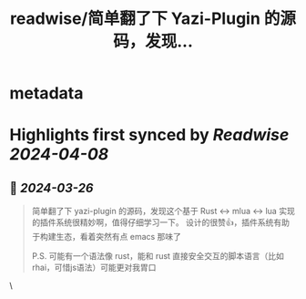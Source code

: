 :PROPERTIES:
:title: readwise/简单翻了下 Yazi-Plugin 的源码，发现...
:END:


* metadata
:PROPERTIES:
:author: [[blackanger on Twitter]]
:full-title: "简单翻了下 Yazi-Plugin 的源码，发现..."
:category: [[tweets]]
:url: https://twitter.com/blackanger/status/1772261297658499132
:image-url: https://pbs.twimg.com/profile_images/1588061971714256896/Rwi_kcm7.jpg
:END:

* Highlights first synced by [[Readwise]] [[2024-04-08]]
** 📌 [[2024-03-26]]
#+BEGIN_QUOTE
简单翻了下 yazi-plugin 的源码，发现这个基于 Rust <-> mlua <-> lua 实现的插件系统很精妙啊，值得仔细学习一下。 设计的很赞👍，插件系统有助于构建生态，看着突然有点 emacs 那味了

P.S. 可能有一个语法像 rust，能和 rust 直接安全交互的脚本语言（比如rhai，可惜js语法）可能更对我胃口 
#+END_QUOTE\